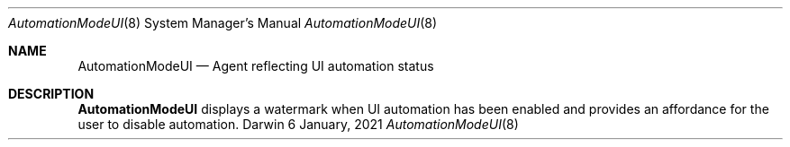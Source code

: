 .Dd 6 January, 2021
.Dt AutomationModeUI 8
.Os Darwin
.Sh NAME
.Nm AutomationModeUI
.Nd Agent reflecting UI automation status
.Sh DESCRIPTION
.Nm
displays a watermark when UI automation has been enabled and provides
an affordance for the user to disable automation.
